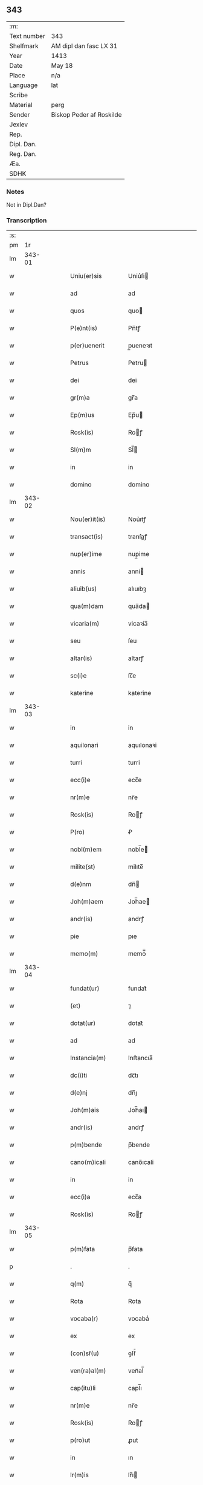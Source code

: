 ** 343
| :m:         |                          |
| Text number | 343                      |
| Shelfmark   | AM dipl dan fasc LX 31   |
| Year        | 1413                     |
| Date        | May 18                   |
| Place       | n/a                      |
| Language    | lat                      |
| Scribe      |                          |
| Material    | perg                     |
| Sender      | Biskop Peder af Roskilde |
| Jexlev      |                          |
| Rep.        |                          |
| Dipl. Dan.  |                          |
| Reg. Dan.   |                          |
| Æa.         |                          |
| SDHK        |                          |

*** Notes
Not in Dipl.Dan?

*** Transcription
| :s: |        |   |   |   |   |                   |               |   |   |   |                         |     |   |   |   |               |
| pm  |     1r |   |   |   |   |                   |               |   |   |   |                         |     |   |   |   |               |
| lm  | 343-01 |   |   |   |   |                   |               |   |   |   |                         |     |   |   |   |               |
| w   |        |   |   |   |   | Uniu(er)sis       | Uniu͛ſi       |   |   |   |                         | lat |   |   |   |        343-01 |
| w   |        |   |   |   |   | ad                | ad            |   |   |   |                         | lat |   |   |   |        343-01 |
| w   |        |   |   |   |   | quos              | quo          |   |   |   |                         | lat |   |   |   |        343-01 |
| w   |        |   |   |   |   | P(e)nt(is)        | Pn̅tꝭ          |   |   |   |                         | lat |   |   |   |        343-01 |
| w   |        |   |   |   |   | p(er)uenerit      | p̲ueneꝛıt      |   |   |   |                         | lat |   |   |   |        343-01 |
| w   |        |   |   |   |   | Petrus            | Petru        |   |   |   |                         | lat |   |   |   |        343-01 |
| w   |        |   |   |   |   | dei               | dei           |   |   |   |                         | lat |   |   |   |        343-01 |
| w   |        |   |   |   |   | gr(m)a            | gr̅a           |   |   |   |                         | lat |   |   |   |        343-01 |
| w   |        |   |   |   |   | Ep(m)us           | Ep̅u          |   |   |   |                         | lat |   |   |   |        343-01 |
| w   |        |   |   |   |   | Rosk(is)          | Roꝭ          |   |   |   |                         | lat |   |   |   |        343-01 |
| w   |        |   |   |   |   | Sl(m)m            | Sl̅           |   |   |   |                         | lat |   |   |   |        343-01 |
| w   |        |   |   |   |   | in                | in            |   |   |   |                         | lat |   |   |   |        343-01 |
| w   |        |   |   |   |   | domino            | domino        |   |   |   |                         | lat |   |   |   |        343-01 |
| lm  | 343-02 |   |   |   |   |                   |               |   |   |   |                         |     |   |   |   |               |
| w   |        |   |   |   |   | Nou(er)it(is)     | Nou͛ıtꝭ        |   |   |   |                         | lat |   |   |   |        343-02 |
| w   |        |   |   |   |   | transact(is)      | tranſaꝭ      |   |   |   |                         | lat |   |   |   |        343-02 |
| w   |        |   |   |   |   | nup(er)ime        | nup̲ime        |   |   |   |                         | lat |   |   |   |        343-02 |
| w   |        |   |   |   |   | annis             | anni         |   |   |   |                         | lat |   |   |   |        343-02 |
| w   |        |   |   |   |   | aliuib(us)        | alıuıbꝫ       |   |   |   |                         | lat |   |   |   |        343-02 |
| w   |        |   |   |   |   | qua(m)dam         | qua̅da        |   |   |   |                         | lat |   |   |   |        343-02 |
| w   |        |   |   |   |   | vicaria(m)        | vicaꝛia̅       |   |   |   |                         | lat |   |   |   |        343-02 |
| w   |        |   |   |   |   | seu               | ſeu           |   |   |   |                         | lat |   |   |   |        343-02 |
| w   |        |   |   |   |   | altar(is)         | altarꝭ        |   |   |   |                         | lat |   |   |   |        343-02 |
| w   |        |   |   |   |   | sc(i)e            | ſc̅e           |   |   |   |                         | lat |   |   |   |        343-02 |
| w   |        |   |   |   |   | katerine          | katerine      |   |   |   |                         | lat |   |   |   |        343-02 |
| lm  | 343-03 |   |   |   |   |                   |               |   |   |   |                         |     |   |   |   |               |
| w   |        |   |   |   |   | in                | in            |   |   |   |                         | lat |   |   |   |        343-03 |
| w   |        |   |   |   |   | aquilonari        | aquılonaꝛi    |   |   |   |                         | lat |   |   |   |        343-03 |
| w   |        |   |   |   |   | turri             | turri         |   |   |   |                         | lat |   |   |   |        343-03 |
| w   |        |   |   |   |   | ecc(i)e           | ecc̅e          |   |   |   |                         | lat |   |   |   |        343-03 |
| w   |        |   |   |   |   | nr(m)e            | nr̅e           |   |   |   |                         | lat |   |   |   |        343-03 |
| w   |        |   |   |   |   | Rosk(is)          | Roꝭ          |   |   |   |                         | lat |   |   |   |        343-03 |
| w   |        |   |   |   |   | P(ro)             | Ꝓ             |   |   |   |                         | lat |   |   |   |        343-03 |
| w   |        |   |   |   |   | nobl(m)em         | nobl̅e        |   |   |   |                         | lat |   |   |   |        343-03 |
| w   |        |   |   |   |   | milite(st)        | milıte̅        |   |   |   |                         | lat |   |   |   |        343-03 |
| w   |        |   |   |   |   | d(e)nm            | dn̅           |   |   |   |                         | lat |   |   |   |        343-03 |
| w   |        |   |   |   |   | Joh(m)aem         | Joh̅ae        |   |   |   |                         | lat |   |   |   |        343-03 |
| w   |        |   |   |   |   | andr(is)          | andrꝭ         |   |   |   |                         | lat |   |   |   |        343-03 |
| w   |        |   |   |   |   | pie               | pıe           |   |   |   |                         | lat |   |   |   |        343-03 |
| w   |        |   |   |   |   | memo(m)           | memo̿          |   |   |   |                         | lat |   |   |   |        343-03 |
| lm  | 343-04 |   |   |   |   |                   |               |   |   |   |                         |     |   |   |   |               |
| w   |        |   |   |   |   | fundat(ur)        | fundat᷑        |   |   |   |                         | lat |   |   |   |        343-04 |
| w   |        |   |   |   |   | (et)              | ⁊             |   |   |   |                         | lat |   |   |   |        343-04 |
| w   |        |   |   |   |   | dotat(ur)         | dotat᷑         |   |   |   |                         | lat |   |   |   |        343-04 |
| w   |        |   |   |   |   | ad                | ad            |   |   |   |                         | lat |   |   |   |        343-04 |
| w   |        |   |   |   |   | Instancia(m)      | Inﬅancıa̅      |   |   |   |                         | lat |   |   |   |        343-04 |
| w   |        |   |   |   |   | dc(i)ti           | dc̅tı          |   |   |   |                         | lat |   |   |   |        343-04 |
| w   |        |   |   |   |   | d(e)nj            | dn̅ȷ           |   |   |   |                         | lat |   |   |   |        343-04 |
| w   |        |   |   |   |   | Joh(m)ais         | Joh̅aı        |   |   |   |                         | lat |   |   |   |        343-04 |
| w   |        |   |   |   |   | andr(is)          | andrꝭ         |   |   |   |                         | lat |   |   |   |        343-04 |
| w   |        |   |   |   |   | p(m)bende         | p̅bende        |   |   |   |                         | lat |   |   |   |        343-04 |
| w   |        |   |   |   |   | cano(m)icali      | cano̅ıcali     |   |   |   |                         | lat |   |   |   |        343-04 |
| w   |        |   |   |   |   | in                | in            |   |   |   |                         | lat |   |   |   |        343-04 |
| w   |        |   |   |   |   | ecc(i)a           | ecc̅a          |   |   |   |                         | lat |   |   |   |        343-04 |
| w   |        |   |   |   |   | Rosk(is)          | Roꝭ          |   |   |   |                         | lat |   |   |   |        343-04 |
| lm  | 343-05 |   |   |   |   |                   |               |   |   |   |                         |     |   |   |   |               |
| w   |        |   |   |   |   | p(m)fata          | p̅fata         |   |   |   |                         | lat |   |   |   |        343-05 |
| p   |        |   |   |   |   | .                 | .             |   |   |   |                         | lat |   |   |   |        343-05 |
| w   |        |   |   |   |   | q(m)              | q̅             |   |   |   |                         | lat |   |   |   |        343-05 |
| w   |        |   |   |   |   | Rota              | Rota          |   |   |   |                         | lat |   |   |   |        343-05 |
| w   |        |   |   |   |   | vocaba(r)         | vocabaᷣ        |   |   |   |                         | lat |   |   |   |        343-05 |
| w   |        |   |   |   |   | ex                | ex            |   |   |   |                         | lat |   |   |   |        343-05 |
| w   |        |   |   |   |   | (con)sẜ(u)        | ꝯſẜͧ           |   |   |   |                         | lat |   |   |   |        343-05 |
| w   |        |   |   |   |   | ven(ra)al(m)      | venᷓal̅         |   |   |   |                         | lat |   |   |   |        343-05 |
| w   |        |   |   |   |   | cap(itu)li        | capl̅ı         |   |   |   |                         | lat |   |   |   |        343-05 |
| w   |        |   |   |   |   | nr(m)e            | nr̅e           |   |   |   |                         | lat |   |   |   |        343-05 |
| w   |        |   |   |   |   | Rosk(is)          | Roꝭ          |   |   |   |                         | lat |   |   |   |        343-05 |
| w   |        |   |   |   |   | p(ro)ut           | ꝓut           |   |   |   |                         | lat |   |   |   |        343-05 |
| w   |        |   |   |   |   | in                | ın            |   |   |   |                         | lat |   |   |   |        343-05 |
| w   |        |   |   |   |   | lr(m)is           | lr̅ı          |   |   |   |                         | lat |   |   |   |        343-05 |
| w   |        |   |   |   |   | originalib(us)    | oꝛıgınalıbꝫ   |   |   |   |                         | lat |   |   |   |        343-05 |
| w   |        |   |   |   |   | sup(er)           | ſup̲           |   |   |   |                         | lat |   |   |   |        343-05 |
| w   |        |   |   |   |   | h(m)              | h̅             |   |   |   |                         | lat |   |   |   |        343-05 |
| w   |        |   |   |   |   | (con)fect(is)     | ꝯfeꝭ         |   |   |   |                         | lat |   |   |   |        343-05 |
| lm  | 343-06 |   |   |   |   |                   |               |   |   |   |                         |     |   |   |   |               |
| w   |        |   |   |   |   | pleni(us)         | pleni᷒         |   |   |   |                         | lat |   |   |   |        343-06 |
| w   |        |   |   |   |   | (con)tine(r)      | ꝯtineᷣ         |   |   |   |                         | lat |   |   |   |        343-06 |
| w   |        |   |   |   |   | fuisse            | fuie         |   |   |   |                         | lat |   |   |   |        343-06 |
| w   |        |   |   |   |   | p(er)             | p̲             |   |   |   |                         | lat |   |   |   |        343-06 |
| w   |        |   |   |   |   | nos               | no           |   |   |   |                         | lat |   |   |   |        343-06 |
| w   |        |   |   |   |   | a(m)nexa(m)       | a̅nexa̅         |   |   |   |                         | lat |   |   |   |        343-06 |
| w   |        |   |   |   |   | p(er)             | p̲             |   |   |   |                         | lat |   |   |   |        343-06 |
| w   |        |   |   |   |   | p(er)i           | p̲i           |   |   |   |                         | lat |   |   |   |        343-06 |
| w   |        |   |   |   |   | (et)              | ⁊             |   |   |   |                         | lat |   |   |   |        343-06 |
| w   |        |   |   |   |   | vnica(m)          | vnica̅         |   |   |   |                         | lat |   |   |   |        343-06 |
| w   |        |   |   |   |   | vnde              | vnde          |   |   |   |                         | lat |   |   |   |        343-06 |
| w   |        |   |   |   |   | q(ue)             | qꝫ            |   |   |   |                         | lat |   |   |   |        343-06 |
| w   |        |   |   |   |   | ip(m)i(us)        | ıp̅ı᷒           |   |   |   |                         | lat |   |   |   |        343-06 |
| w   |        |   |   |   |   | p(m)bende         | p̅bende        |   |   |   |                         | lat |   |   |   |        343-06 |
| w   |        |   |   |   |   | (et)              | ⁊             |   |   |   |                         | lat |   |   |   |        343-06 |
| w   |        |   |   |   |   | cano(m)icatus     | cano̅ıcatu    |   |   |   |                         | lat |   |   |   |        343-06 |
| lm  | 343-07 |   |   |   |   |                   |               |   |   |   |                         |     |   |   |   |               |
| w   |        |   |   |   |   | possessor         | poeoꝛ       |   |   |   |                         | lat |   |   |   |        343-07 |
| w   |        |   |   |   |   | de                | de            |   |   |   |                         | lat |   |   |   |        343-07 |
| w   |        |   |   |   |   | bonis             | boni         |   |   |   |                         | lat |   |   |   |        343-07 |
| w   |        |   |   |   |   | ip(m)i(us)        | ıp̅ı᷒           |   |   |   |                         | lat |   |   |   |        343-07 |
| w   |        |   |   |   |   | vicarie           | vıcaꝛie       |   |   |   |                         | lat |   |   |   |        343-07 |
| w   |        |   |   |   |   | seu               | ſeu           |   |   |   |                         | lat |   |   |   |        343-07 |
| w   |        |   |   |   |   | altar(is)         | altarꝭ        |   |   |   |                         | lat |   |   |   |        343-07 |
| w   |        |   |   |   |   | n(er)             | n͛             |   |   |   |                         | lat |   |   |   |        343-07 |
| w   |        |   |   |   |   | a                 | a             |   |   |   |                         | lat |   |   |   |        343-07 |
| w   |        |   |   |   |   | nob(m)            | nob̅           |   |   |   |                         | lat |   |   |   |        343-07 |
| w   |        |   |   |   |   | s(er)             | ͛             |   |   |   |                         | lat |   |   |   |        343-07 |
| w   |        |   |   |   |   | spal(m)r          | ſpal̅r         |   |   |   |                         | lat |   |   |   |        343-07 |
| w   |        |   |   |   |   | (con)cessu(m)     | ꝯceu̅         |   |   |   |                         | lat |   |   |   |        343-07 |
| w   |        |   |   |   |   | fier(et)          | fıerꝫ         |   |   |   |                         | lat |   |   |   |        343-07 |
| w   |        |   |   |   |   | vt                | vt            |   |   |   |                         | lat |   |   |   |        343-07 |
| w   |        |   |   |   |   | cet(er)i          | cet͛i          |   |   |   |                         | lat |   |   |   |        343-07 |
| w   |        |   |   |   |   | ca(m)n(c)ͥ         | ca̅ͨͥ           |   |   |   |                         | lat |   |   |   |        343-07 |
| lm  | 343-08 |   |   |   |   |                   |               |   |   |   |                         |     |   |   |   |               |
| w   |        |   |   |   |   | dc(i)e            | dc̅e           |   |   |   |                         | lat |   |   |   |        343-08 |
| w   |        |   |   |   |   | ecc(i)e           | ecc̅e          |   |   |   |                         | lat |   |   |   |        343-08 |
| w   |        |   |   |   |   | Rosk(is)          | Roꝭ          |   |   |   |                         | lat |   |   |   |        343-08 |
| w   |        |   |   |   |   | de                | de            |   |   |   |                         | lat |   |   |   |        343-08 |
| w   |        |   |   |   |   | bo(m)is           | bo̅ı          |   |   |   |                         | lat |   |   |   |        343-08 |
| w   |        |   |   |   |   | p(m)bendar(um)    | p̅bendaꝝ       |   |   |   |                         | lat |   |   |   |        343-08 |
| w   |        |   |   |   |   | suar(um)          | ſuaꝝ          |   |   |   |                         | lat |   |   |   |        343-08 |
| w   |        |   |   |   |   | p(er)cipiu(m)t    | p̲cıpıu̅t       |   |   |   |                         | lat |   |   |   |        343-08 |
| w   |        |   |   |   |   | deci(n)as         | decı̅a        |   |   |   |                         | lat |   |   |   |        343-08 |
| w   |        |   |   |   |   | epal(m)es         | epal̅e        |   |   |   |                         | lat |   |   |   |        343-08 |
| w   |        |   |   |   |   | p(er)cip(er)e     | p̲cıp̲e         |   |   |   |                         | lat |   |   |   |        343-08 |
| w   |        |   |   |   |   | poss(et)          | poꝫ          |   |   |   |                         | lat |   |   |   |        343-08 |
| w   |        |   |   |   |   | (et)              | ⁊             |   |   |   |                         | lat |   |   |   |        343-08 |
| w   |        |   |   |   |   | Nob(m)            | Nob̅           |   |   |   |                         | lat |   |   |   |        343-08 |
| lm  | 343-09 |   |   |   |   |                   |               |   |   |   |                         |     |   |   |   |               |
| w   |        |   |   |   |   | Igi(r)            | Igiᷣ           |   |   |   |                         | lat |   |   |   |        343-09 |
| w   |        |   |   |   |   | latorp(e)n        | latoꝛp̅       |   |   |   |                         | lat |   |   |   |        343-09 |
| w   |        |   |   |   |   | Laure(st)ci(us)   | Laure̅ci᷒       |   |   |   |                         | lat |   |   |   |        343-09 |
| w   |        |   |   |   |   | nicolaj           | nicolaj       |   |   |   |                         | lat |   |   |   |        343-09 |
| w   |        |   |   |   |   | dc(i)te           | dc̅te          |   |   |   |                         | lat |   |   |   |        343-09 |
| w   |        |   |   |   |   | p(m)bende         | p̅bende        |   |   |   |                         | lat |   |   |   |        343-09 |
| w   |        |   |   |   |   | Cano(m)ic(us)     | Cano̅ıc       |   |   |   |                         | lat |   |   |   |        343-09 |
| w   |        |   |   |   |   | (et)              | ⁊             |   |   |   |                         | lat |   |   |   |        343-09 |
| w   |        |   |   |   |   | possessor         | poeoꝛ       |   |   |   |                         | lat |   |   |   |        343-09 |
| w   |        |   |   |   |   | humili            | humili        |   |   |   |                         | lat |   |   |   |        343-09 |
| w   |        |   |   |   |   | supplicacionis    | ſulıcacıonı |   |   |   |                         | lat |   |   |   |        343-09 |
| lm  | 343-10 |   |   |   |   |                   |               |   |   |   |                         |     |   |   |   |               |
| w   |        |   |   |   |   | Instancia         | Inﬅancia      |   |   |   |                         | lat |   |   |   |        343-10 |
| w   |        |   |   |   |   | supplicau(t)      | ſulicauͭ      |   |   |   |                         | lat |   |   |   |        343-10 |
| w   |        |   |   |   |   | vt                | vt            |   |   |   |                         | lat |   |   |   |        343-10 |
| w   |        |   |   |   |   | s(er)             | ͛             |   |   |   |                         | lat |   |   |   |        343-10 |
| w   |        |   |   |   |   | de                | de            |   |   |   |                         | lat |   |   |   |        343-10 |
| w   |        |   |   |   |   | dicte             | dıcte         |   |   |   |                         | lat |   |   |   |        343-10 |
| w   |        |   |   |   |   | vicarie           | vıcaꝛie       |   |   |   |                         | lat |   |   |   |        343-10 |
| w   |        |   |   |   |   | (et)              | ⁊             |   |   |   |                         | lat |   |   |   |        343-10 |
| w   |        |   |   |   |   | altar(is)         | altarꝭ        |   |   |   |                         | lat |   |   |   |        343-10 |
| w   |        |   |   |   |   | bonis             | boni         |   |   |   |                         | lat |   |   |   |        343-10 |
| w   |        |   |   |   |   | deci(n)ar(um)     | decı̅aꝝ        |   |   |   |                         | lat |   |   |   |        343-10 |
| w   |        |   |   |   |   | ep(m)aliu(m)      | ep̅alıu̅        |   |   |   |                         | lat |   |   |   |        343-10 |
| w   |        |   |   |   |   | p(er)cepc(i)oem   | p̲cepc̅oe      |   |   |   |                         | lat |   |   |   |        343-10 |
| lm  | 343-11 |   |   |   |   |                   |               |   |   |   |                         |     |   |   |   |               |
| w   |        |   |   |   |   | a(m)nue(e)r       | a̅nue         |   |   |   |                         | lat |   |   |   |        343-11 |
| w   |        |   |   |   |   | (et)              | ⁊             |   |   |   |                         | lat |   |   |   |        343-11 |
| w   |        |   |   |   |   | ex                | ex            |   |   |   |                         | lat |   |   |   |        343-11 |
| w   |        |   |   |   |   | spal(m)i          | ſpal̅ı         |   |   |   |                         | lat |   |   |   |        343-11 |
| w   |        |   |   |   |   | gr(m)a            | gr̅a           |   |   |   |                         | lat |   |   |   |        343-11 |
| w   |        |   |   |   |   | (con)ceder(er)    | ꝯceder       |   |   |   |                         | lat |   |   |   |        343-11 |
| w   |        |   |   |   |   | dignarem(r)       | dignaꝛemᷣ      |   |   |   |                         | lat |   |   |   |        343-11 |
| w   |        |   |   |   |   | Eap(er)p(m)       | Eap̲p̅          |   |   |   |                         | lat |   |   |   |        343-11 |
| w   |        |   |   |   |   | mata(r)           | mataᷣ          |   |   |   |                         | lat |   |   |   |        343-11 |
| w   |        |   |   |   |   | delib(m)acoe      | delıb̅acoe     |   |   |   |                         | lat |   |   |   |        343-11 |
| w   |        |   |   |   |   | p(m)hita          | p̅hıta         |   |   |   |                         | lat |   |   |   |        343-11 |
| w   |        |   |   |   |   | ex                | ex            |   |   |   |                         | lat |   |   |   |        343-11 |
| w   |        |   |   |   |   | dc(i)ti           | dc̅tı          |   |   |   |                         | lat |   |   |   |        343-11 |
| w   |        |   |   |   |   | cap(itu)li        | capl̅ı         |   |   |   |                         | lat |   |   |   |        343-11 |
| lm  | 343-12 |   |   |   |   |                   |               |   |   |   |                         |     |   |   |   |               |
| w   |        |   |   |   |   | nr(m)i            | nr̅ı           |   |   |   |                         | lat |   |   |   |        343-12 |
| w   |        |   |   |   |   | (con)sẜ(u)        | ꝯſẜͧ           |   |   |   |                         | lat |   |   |   |        343-12 |
| w   |        |   |   |   |   | eid(e)            | ei           |   |   |   |                         | lat |   |   |   |        343-12 |
| w   |        |   |   |   |   | d(e)no            | dn̅o           |   |   |   |                         | lat |   |   |   |        343-12 |
| w   |        |   |   |   |   | laure(st)c(i)o    | laure̅c̅o       |   |   |   |                         | lat |   |   |   |        343-12 |
| w   |        |   |   |   |   | (et)              | ⁊             |   |   |   |                         | lat |   |   |   |        343-12 |
| w   |        |   |   |   |   | successorib(us)   | ſucceoꝛibꝫ   |   |   |   |                         | lat |   |   |   |        343-12 |
| w   |        |   |   |   |   | suis              | ſui          |   |   |   |                         | lat |   |   |   |        343-12 |
| w   |        |   |   |   |   | in                | in            |   |   |   |                         | lat |   |   |   |        343-12 |
| w   |        |   |   |   |   | ead(e)            | ea           |   |   |   |                         | lat |   |   |   |        343-12 |
| w   |        |   |   |   |   | p(m)benda         | p̅benda        |   |   |   |                         | lat |   |   |   |        343-12 |
| w   |        |   |   |   |   | dc(i)tar(um)      | dc̅taꝝ         |   |   |   |                         | lat |   |   |   |        343-12 |
| w   |        |   |   |   |   | deci(n)r(um)      | decı̅ꝝ         |   |   |   |                         | lat |   |   |   |        343-12 |
| w   |        |   |   |   |   | epal(m)ium        | epal̅ıu       |   |   |   |                         | lat |   |   |   |        343-12 |
| lm  | 343-13 |   |   |   |   |                   |               |   |   |   |                         |     |   |   |   |               |
| w   |        |   |   |   |   | p(er)cepc(i)oem   | p̲cepc̅oe      |   |   |   |                         | lat |   |   |   |        343-13 |
| w   |        |   |   |   |   | in                | in            |   |   |   |                         | lat |   |   |   |        343-13 |
| w   |        |   |   |   |   | p(m)fat(is)       | p̅fatꝭ         |   |   |   |                         | lat |   |   |   |        343-13 |
| w   |        |   |   |   |   | bonis             | boni         |   |   |   |                         | lat |   |   |   |        343-13 |
| w   |        |   |   |   |   | ip(m)i            | ıp̅ı           |   |   |   |                         | lat |   |   |   |        343-13 |
| w   |        |   |   |   |   | vicarie           | vıcaꝛie       |   |   |   |                         | lat |   |   |   |        343-13 |
| w   |        |   |   |   |   | (et)              | ⁊             |   |   |   |                         | lat |   |   |   |        343-13 |
| w   |        |   |   |   |   | altari            | altaꝛi        |   |   |   |                         | lat |   |   |   |        343-13 |
| w   |        |   |   |   |   | sc(i)e            | ſc̅e           |   |   |   |                         | lat |   |   |   |        343-13 |
| w   |        |   |   |   |   | kat(er)ine        | katıne       |   |   |   |                         | lat |   |   |   |        343-13 |
| w   |        |   |   |   |   | p(er)             | p̲             |   |   |   |                         | lat |   |   |   |        343-13 |
| w   |        |   |   |   |   | p(m)fatu(m)       | p̅fatu̅         |   |   |   |                         | lat |   |   |   |        343-13 |
| w   |        |   |   |   |   | d(e)nm            | dn̅           |   |   |   |                         | lat |   |   |   |        343-13 |
| w   |        |   |   |   |   | Ioh(m)em          | Ioh̅e         |   |   |   |                         | lat |   |   |   |        343-13 |
| w   |        |   |   |   |   | andr(is)          | andrꝭ         |   |   |   |                         | lat |   |   |   |        343-13 |
| lm  | 343-14 |   |   |   |   |                   |               |   |   |   |                         |     |   |   |   |               |
| w   |        |   |   |   |   | vt                | vt            |   |   |   |                         | lat |   |   |   |        343-14 |
| w   |        |   |   |   |   | p(m)m(t)ti(r)     | p̅mͭtıᷣ          |   |   |   |                         | lat |   |   |   |        343-14 |
| w   |        |   |   |   |   | collat(is)        | collatꝭ       |   |   |   |                         | lat |   |   |   |        343-14 |
| w   |        |   |   |   |   | (et)              | ⁊             |   |   |   |                         | lat |   |   |   |        343-14 |
| w   |        |   |   |   |   | donat(is)         | donatꝭ        |   |   |   |                         | lat |   |   |   |        343-14 |
| w   |        |   |   |   |   | a(m)nuim(us)      | a̅nuim᷒         |   |   |   |                         | lat |   |   |   |        343-14 |
| w   |        |   |   |   |   | (et)              | ⁊             |   |   |   |                         | lat |   |   |   |        343-14 |
| w   |        |   |   |   |   | (con)cedim(us)    | ꝯcedim       |   |   |   |                         | lat |   |   |   |        343-14 |
| w   |        |   |   |   |   | p(er)             | p̲             |   |   |   |                         | lat |   |   |   |        343-14 |
| w   |        |   |   |   |   | p(e)nt(is)        | pn̅tꝭ          |   |   |   |                         | lat |   |   |   |        343-14 |
| w   |        |   |   |   |   | p(er)petuis       | p̲petui       |   |   |   |                         | lat |   |   |   |        343-14 |
| w   |        |   |   |   |   | tp(er)ib(us)      | tp̲ibꝫ         |   |   |   |                         | lat |   |   |   |        343-14 |
| w   |        |   |   |   |   | sbleuand(e)       | ſbleuan      |   |   |   |                         | lat |   |   |   |        343-14 |
| lm  | 343-15 |   |   |   |   |                   |               |   |   |   |                         |     |   |   |   |               |
| w   |        |   |   |   |   | dictor(um)        | dictoꝝ        |   |   |   |                         | lat |   |   |   |        343-15 |
| w   |        |   |   |   |   | t(e)n             | t̅            |   |   |   |                         | lat |   |   |   |        343-15 |
| w   |        |   |   |   |   | bonor(um)         | bonoꝝ         |   |   |   |                         | lat |   |   |   |        343-15 |
| w   |        |   |   |   |   | deci(n)as         | decı̅a        |   |   |   |                         | lat |   |   |   |        343-15 |
| w   |        |   |   |   |   | domuj             | domuj         |   |   |   |                         | lat |   |   |   |        343-15 |
| w   |        |   |   |   |   | sc(i)i            | ſc̅ı           |   |   |   |                         | lat |   |   |   |        343-15 |
| w   |        |   |   |   |   | sp(iritus)        | ſp̅c           |   |   |   |                         | lat |   |   |   |        343-15 |
| w   |        |   |   |   |   | Rosk(is)          | Roꝭ          |   |   |   |                         | lat |   |   |   |        343-15 |
| w   |        |   |   |   |   | (con)cessas       | ꝯcea        |   |   |   |                         | lat |   |   |   |        343-15 |
| w   |        |   |   |   |   | du(m)taxat        | du̅taxat       |   |   |   |                         | lat |   |   |   |        343-15 |
| w   |        |   |   |   |   | excipim(us)       | excıpim      |   |   |   |                         | lat |   |   |   |        343-15 |
| w   |        |   |   |   |   | don(c)            | donͨ           |   |   |   |                         | lat |   |   |   |        343-15 |
| w   |        |   |   |   |   | dicte             | dicte         |   |   |   |                         | lat |   |   |   |        343-15 |
| lm  | 343-16 |   |   |   |   |                   |               |   |   |   |                         |     |   |   |   |               |
| w   |        |   |   |   |   | domuj             | domuj         |   |   |   |                         | lat |   |   |   |        343-16 |
| w   |        |   |   |   |   | (con)digna(m)     | ꝯdıgna̅        |   |   |   |                         | lat |   |   |   |        343-16 |
| w   |        |   |   |   |   | p(ro)             | ꝓ             |   |   |   |                         | lat |   |   |   |        343-16 |
| w   |        |   |   |   |   | ip(m)is           | ıp̅ı          |   |   |   |                         | lat |   |   |   |        343-16 |
| w   |        |   |   |   |   | dederim(us)       | dederim᷒       |   |   |   |                         | lat |   |   |   |        343-16 |
| w   |        |   |   |   |   | Reco(m)pensa(m)   | Reco̅penſa̅     |   |   |   |                         | lat |   |   |   |        343-16 |
| w   |        |   |   |   |   | Insup(er)         | Inſup̲         |   |   |   |                         | lat |   |   |   |        343-16 |
| w   |        |   |   |   |   | dicta             | dia          |   |   |   |                         | lat |   |   |   |        343-16 |
| w   |        |   |   |   |   | bona              | bona          |   |   |   |                         | lat |   |   |   |        343-16 |
| w   |        |   |   |   |   | ip(m)i(us)        | ıp̅ı          |   |   |   |                         | lat |   |   |   |        343-16 |
| w   |        |   |   |   |   | vicarie           | vıcaꝛie       |   |   |   |                         | lat |   |   |   |        343-16 |
| w   |        |   |   |   |   | (et)              | ⁊             |   |   |   |                         | lat |   |   |   |        343-16 |
| w   |        |   |   |   |   | altar(is)         | altarꝭ        |   |   |   |                         | lat |   |   |   |        343-16 |
| lm  | 343-17 |   |   |   |   |                   |               |   |   |   |                         |     |   |   |   |               |
| w   |        |   |   |   |   | om(n)ia           | om̅ıa          |   |   |   |                         | lat |   |   |   |        343-17 |
| w   |        |   |   |   |   | (et)              | ⁊             |   |   |   |                         | lat |   |   |   |        343-17 |
| w   |        |   |   |   |   | singl(m)a         | ſıngl̅a        |   |   |   |                         | lat |   |   |   |        343-17 |
| w   |        |   |   |   |   | ab                | ab            |   |   |   |                         | lat |   |   |   |        343-17 |
| w   |        |   |   |   |   | omnj              | omnj          |   |   |   |                         | lat |   |   |   |        343-17 |
| w   |        |   |   |   |   | onere             | onere         |   |   |   |                         | lat |   |   |   |        343-17 |
| w   |        |   |   |   |   | ep(m)al(m)        | ep̅al̅          |   |   |   |                         | lat |   |   |   |        343-17 |
| w   |        |   |   |   |   | Iur(is)dicto(m)is | Iurꝭdıo̅ı    |   |   |   |                         | lat |   |   |   |        343-17 |
| w   |        |   |   |   |   | vt                | vt            |   |   |   |                         | lat |   |   |   |        343-17 |
| w   |        |   |   |   |   | alior(um)         | alıoꝝ         |   |   |   |                         | lat |   |   |   |        343-17 |
| w   |        |   |   |   |   | cano(m)icor(um)   | cano̅ıcoꝝ      |   |   |   |                         | lat |   |   |   |        343-17 |
| w   |        |   |   |   |   | Rosk(is)          | Roꝭ          |   |   |   |                         | lat |   |   |   |        343-17 |
| w   |        |   |   |   |   | bona              | bona          |   |   |   |                         | lat |   |   |   |        343-17 |
| lm  | 343-18 |   |   |   |   |                   |               |   |   |   |                         |     |   |   |   |               |
| w   |        |   |   |   |   | lib(m)a           | lıb̅a          |   |   |   |                         | lat |   |   |   |        343-18 |
| w   |        |   |   |   |   | e(st)e            | e̅e            |   |   |   |                         | lat |   |   |   |        343-18 |
| w   |        |   |   |   |   | volum(us)         | volum᷒         |   |   |   |                         | lat |   |   |   |        343-18 |
| w   |        |   |   |   |   | (et)              | ⁊             |   |   |   |                         | lat |   |   |   |        343-18 |
| w   |        |   |   |   |   | exempta           | exempta       |   |   |   |                         | lat |   |   |   |        343-18 |
| w   |        |   |   |   |   | In                | In            |   |   |   |                         | lat |   |   |   |        343-18 |
| w   |        |   |   |   |   | quor(um)          | quoꝝ          |   |   |   |                         | lat |   |   |   |        343-18 |
| w   |        |   |   |   |   | (con)cessionis    | ꝯceıoni     |   |   |   |                         | lat |   |   |   |        343-18 |
| w   |        |   |   |   |   | (et)              | ⁊             |   |   |   |                         | lat |   |   |   |        343-18 |
| w   |        |   |   |   |   | donac(i)ois       | donac̅oı      |   |   |   |                         | lat |   |   |   |        343-18 |
| w   |        |   |   |   |   | dc(i)ar(um)       | dc̅aꝝ          |   |   |   |                         | lat |   |   |   |        343-18 |
| w   |        |   |   |   |   | deci(n)ar(um)     | decı̅aꝝ        |   |   |   |                         | lat |   |   |   |        343-18 |
| w   |        |   |   |   |   | Sigillu(m)        | Sıgıllu̅       |   |   |   |                         | lat |   |   |   |        343-18 |
| lm  | 343-19 |   |   |   |   |                   |               |   |   |   |                         |     |   |   |   |               |
| w   |        |   |   |   |   | n(ost)r(u)m       | nr̅           |   |   |   |                         | lat |   |   |   |        343-19 |
| w   |        |   |   |   |   | vna               | vna           |   |   |   |                         | lat |   |   |   |        343-19 |
| w   |        |   |   |   |   | cu(m)             | cu̅            |   |   |   |                         | lat |   |   |   |        343-19 |
| w   |        |   |   |   |   | sigillo           | ſıgıllo       |   |   |   |                         | lat |   |   |   |        343-19 |
| w   |        |   |   |   |   | dc(i)ti           | dc̅tı          |   |   |   |                         | lat |   |   |   |        343-19 |
| w   |        |   |   |   |   | cap(itu)li        | capl̅ı         |   |   |   |                         | lat |   |   |   |        343-19 |
| w   |        |   |   |   |   | nr(m)i            | nr̅ı           |   |   |   |                         | lat |   |   |   |        343-19 |
| w   |        |   |   |   |   | p(e)ntib(us)      | pn̅tıbꝫ        |   |   |   |                         | lat |   |   |   |        343-19 |
| w   |        |   |   |   |   | duxim(us)         | duxim᷒         |   |   |   |                         | lat |   |   |   |        343-19 |
| w   |        |   |   |   |   | appendend(e)      | aenden      |   |   |   |                         | lat |   |   |   |        343-19 |
| w   |        |   |   |   |   | (et)              | ⁊             |   |   |   |                         | lat |   |   |   |        343-19 |
| w   |        |   |   |   |   | p(e)nt(is)        | pn̅tꝭ          |   |   |   |                         | lat |   |   |   |        343-19 |
| w   |        |   |   |   |   | u(i)oi(n)m(us)    | uᷝoı̅m         |   |   |   |                         | lat |   |   |   |        343-19 |
| lm  | 343-20 |   |   |   |   |                   |               |   |   |   |                         |     |   |   |   |               |
| w   |        |   |   |   |   | dict(is)          | dıꝭ          |   |   |   |                         | lat |   |   |   |        343-20 |
| w   |        |   |   |   |   | !origenalib(us)¡  | !oꝛıgenalıbꝫ¡ |   |   |   |                         | lat |   |   |   |        343-20 |
| w   |        |   |   |   |   | lr(m)is           | lr̅i          |   |   |   |                         | lat |   |   |   |        343-20 |
| w   |        |   |   |   |   | sup(er)           | ſup̲           |   |   |   |                         | lat |   |   |   |        343-20 |
| w   |        |   |   |   |   | dc(i)tar(um)      | dc̅taꝝ         |   |   |   |                         | lat |   |   |   |        343-20 |
| w   |        |   |   |   |   | p(m)bende         | p̅bende        |   |   |   |                         | lat |   |   |   |        343-20 |
| w   |        |   |   |   |   | (et)              | ⁊             |   |   |   |                         | lat |   |   |   |        343-20 |
| w   |        |   |   |   |   | vicarie           | vıcaꝛie       |   |   |   |                         | lat |   |   |   |        343-20 |
| w   |        |   |   |   |   | vnione            | vnione        |   |   |   |                         | lat |   |   |   |        343-20 |
| w   |        |   |   |   |   | (et)              | ⁊             |   |   |   |                         | lat |   |   |   |        343-20 |
| w   |        |   |   |   |   | a(m)nexioe        | a̅nexıoe       |   |   |   |                         | lat |   |   |   |        343-20 |
| w   |        |   |   |   |   | Iussim(us)        | Iuim᷒         |   |   |   |                         | lat |   |   |   |        343-20 |
| w   |        |   |   |   |   | appli¦cari        | ali¦caꝛi     |   |   |   |                         | lat |   |   |   | 343-20—343-21 |
| w   |        |   |   |   |   | (et)              | ⁊             |   |   |   |                         | lat |   |   |   |        343-21 |
| w   |        |   |   |   |   | (con)necti        | ꝯnei         |   |   |   |                         | lat |   |   |   |        343-21 |
| w   |        |   |   |   |   | Datu(m)           | Datu̅          |   |   |   |                         | lat |   |   |   |        343-21 |
| w   |        |   |   |   |   | a(n)no            | a̅no           |   |   |   |                         | lat |   |   |   |        343-21 |
| w   |        |   |   |   |   | d(e)nj            | dn̅ȷ           |   |   |   |                         | lat |   |   |   |        343-21 |
| w   |        |   |   |   |   | millesi(n)o       | ılleſı̅o      |   |   |   |                         | lat |   |   |   |        343-21 |
| w   |        |   |   |   |   | cdtredeci(n)o     | cdtredecı̅o    |   |   |   |                         | lat |   |   |   |        343-21 |
| w   |        |   |   |   |   | deci(n)a          | decı̅a         |   |   |   |                         | lat |   |   |   |        343-21 |
| w   |        |   |   |   |   | octaua            | oaua         |   |   |   |                         | lat |   |   |   |        343-21 |
| w   |        |   |   |   |   | die               | die           |   |   |   |                         | lat |   |   |   |        343-21 |
| w   |        |   |   |   |   | m(m)sis           | m̅ſiſ          |   |   |   |                         | lat |   |   |   |        343-21 |
| w   |        |   |   |   |   | Maij              | Maıȷ          |   |   |   |                         | lat |   |   |   |        343-21 |
| lm  | 343-22 |   |   |   |   |                   |               |   |   |   |                         |     |   |   |   |               |
| w   |        |   |   |   |   |                   |               |   |   |   | edition   Rep. no. 5253 | lat |   |   |   |        343-22 |
| :e: |        |   |   |   |   |                   |               |   |   |   |                         |     |   |   |   |               |
